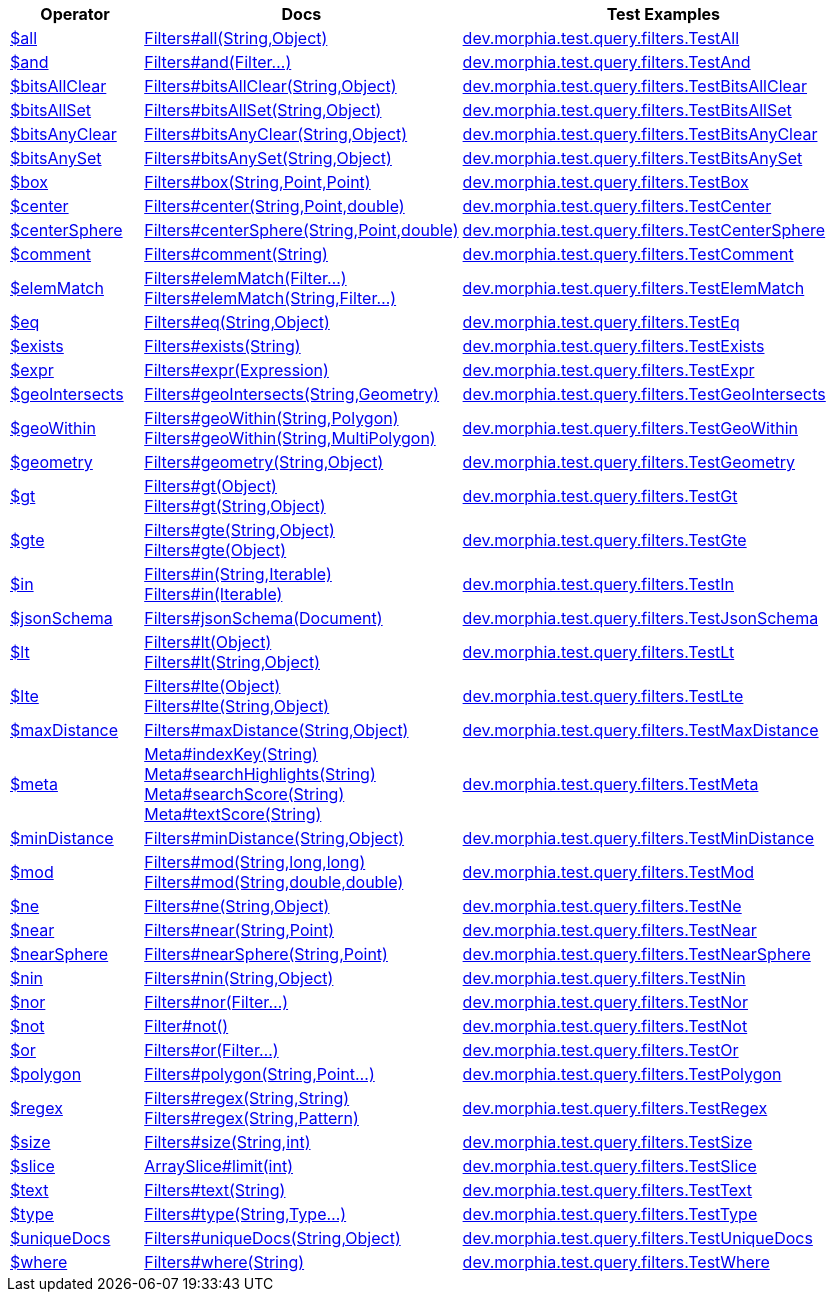[%header,cols="1,2,3"]
|===
|Operator|Docs|Test Examples

| http://docs.mongodb.org/manual/reference/operator/query/all[$all]
| link:javadoc/dev/morphia/query/filters/Filters.html#all(java.lang.String,java.lang.Object)[Filters#all(String,Object)]
| https://github.com/MorphiaOrg/morphia/blob/master/core/src/test/java/dev/morphia/test/query/filters/TestAll.java[dev.morphia.test.query.filters.TestAll]


| http://docs.mongodb.org/manual/reference/operator/query/and[$and]
| link:javadoc/dev/morphia/query/filters/Filters.html#and(dev.morphia.query.filters.Filter%2E%2E%2E)[Filters#and(Filter...)]
| https://github.com/MorphiaOrg/morphia/blob/master/core/src/test/java/dev/morphia/test/query/filters/TestAnd.java[dev.morphia.test.query.filters.TestAnd]


| http://docs.mongodb.org/manual/reference/operator/query/bitsAllClear[$bitsAllClear]
| link:javadoc/dev/morphia/query/filters/Filters.html#bitsAllClear(java.lang.String,java.lang.Object)[Filters#bitsAllClear(String,Object)]
| https://github.com/MorphiaOrg/morphia/blob/master/core/src/test/java/dev/morphia/test/query/filters/TestBitsAllClear.java[dev.morphia.test.query.filters.TestBitsAllClear]


| http://docs.mongodb.org/manual/reference/operator/query/bitsAllSet[$bitsAllSet]
| link:javadoc/dev/morphia/query/filters/Filters.html#bitsAllSet(java.lang.String,java.lang.Object)[Filters#bitsAllSet(String,Object)]
| https://github.com/MorphiaOrg/morphia/blob/master/core/src/test/java/dev/morphia/test/query/filters/TestBitsAllSet.java[dev.morphia.test.query.filters.TestBitsAllSet]


| http://docs.mongodb.org/manual/reference/operator/query/bitsAnyClear[$bitsAnyClear]
| link:javadoc/dev/morphia/query/filters/Filters.html#bitsAnyClear(java.lang.String,java.lang.Object)[Filters#bitsAnyClear(String,Object)]
| https://github.com/MorphiaOrg/morphia/blob/master/core/src/test/java/dev/morphia/test/query/filters/TestBitsAnyClear.java[dev.morphia.test.query.filters.TestBitsAnyClear]


| http://docs.mongodb.org/manual/reference/operator/query/bitsAnySet[$bitsAnySet]
| link:javadoc/dev/morphia/query/filters/Filters.html#bitsAnySet(java.lang.String,java.lang.Object)[Filters#bitsAnySet(String,Object)]
| https://github.com/MorphiaOrg/morphia/blob/master/core/src/test/java/dev/morphia/test/query/filters/TestBitsAnySet.java[dev.morphia.test.query.filters.TestBitsAnySet]


| http://docs.mongodb.org/manual/reference/operator/query/box[$box]
| link:javadoc/dev/morphia/query/filters/Filters.html#box(java.lang.String,com.mongodb.client.model.geojson.Point,com.mongodb.client.model.geojson.Point)[Filters#box(String,Point,Point)]
| https://github.com/MorphiaOrg/morphia/blob/master/core/src/test/java/dev/morphia/test/query/filters/TestBox.java[dev.morphia.test.query.filters.TestBox]


| http://docs.mongodb.org/manual/reference/operator/query/center[$center]
| link:javadoc/dev/morphia/query/filters/Filters.html#center(java.lang.String,com.mongodb.client.model.geojson.Point,double)[Filters#center(String,Point,double)]
| https://github.com/MorphiaOrg/morphia/blob/master/core/src/test/java/dev/morphia/test/query/filters/TestCenter.java[dev.morphia.test.query.filters.TestCenter]


| http://docs.mongodb.org/manual/reference/operator/query/centerSphere[$centerSphere]
| link:javadoc/dev/morphia/query/filters/Filters.html#centerSphere(java.lang.String,com.mongodb.client.model.geojson.Point,double)[Filters#centerSphere(String,Point,double)]
| https://github.com/MorphiaOrg/morphia/blob/master/core/src/test/java/dev/morphia/test/query/filters/TestCenterSphere.java[dev.morphia.test.query.filters.TestCenterSphere]


| http://docs.mongodb.org/manual/reference/operator/query/comment[$comment]
| link:javadoc/dev/morphia/query/filters/Filters.html#comment(java.lang.String)[Filters#comment(String)]
| https://github.com/MorphiaOrg/morphia/blob/master/core/src/test/java/dev/morphia/test/query/filters/TestComment.java[dev.morphia.test.query.filters.TestComment]


| http://docs.mongodb.org/manual/reference/operator/query/elemMatch[$elemMatch]
a| link:javadoc/dev/morphia/query/filters/Filters.html#elemMatch(dev.morphia.query.filters.Filter%2E%2E%2E)[Filters#elemMatch(Filter...)] +
link:javadoc/dev/morphia/query/filters/Filters.html#elemMatch(java.lang.String,dev.morphia.query.filters.Filter%2E%2E%2E)[Filters#elemMatch(String,Filter...)]
| https://github.com/MorphiaOrg/morphia/blob/master/core/src/test/java/dev/morphia/test/query/filters/TestElemMatch.java[dev.morphia.test.query.filters.TestElemMatch]


| http://docs.mongodb.org/manual/reference/operator/query/eq[$eq]
| link:javadoc/dev/morphia/query/filters/Filters.html#eq(java.lang.String,java.lang.Object)[Filters#eq(String,Object)]
| https://github.com/MorphiaOrg/morphia/blob/master/core/src/test/java/dev/morphia/test/query/filters/TestEq.java[dev.morphia.test.query.filters.TestEq]


| http://docs.mongodb.org/manual/reference/operator/query/exists[$exists]
| link:javadoc/dev/morphia/query/filters/Filters.html#exists(java.lang.String)[Filters#exists(String)]
| https://github.com/MorphiaOrg/morphia/blob/master/core/src/test/java/dev/morphia/test/query/filters/TestExists.java[dev.morphia.test.query.filters.TestExists]


| http://docs.mongodb.org/manual/reference/operator/query/expr[$expr]
| link:javadoc/dev/morphia/query/filters/Filters.html#expr(dev.morphia.aggregation.expressions.impls.Expression)[Filters#expr(Expression)]
| https://github.com/MorphiaOrg/morphia/blob/master/core/src/test/java/dev/morphia/test/query/filters/TestExpr.java[dev.morphia.test.query.filters.TestExpr]


| http://docs.mongodb.org/manual/reference/operator/query/geoIntersects[$geoIntersects]
| link:javadoc/dev/morphia/query/filters/Filters.html#geoIntersects(java.lang.String,com.mongodb.client.model.geojson.Geometry)[Filters#geoIntersects(String,Geometry)]
| https://github.com/MorphiaOrg/morphia/blob/master/core/src/test/java/dev/morphia/test/query/filters/TestGeoIntersects.java[dev.morphia.test.query.filters.TestGeoIntersects]


| http://docs.mongodb.org/manual/reference/operator/query/geoWithin[$geoWithin]
a| link:javadoc/dev/morphia/query/filters/Filters.html#geoWithin(java.lang.String,com.mongodb.client.model.geojson.Polygon)[Filters#geoWithin(String,Polygon)] +
link:javadoc/dev/morphia/query/filters/Filters.html#geoWithin(java.lang.String,com.mongodb.client.model.geojson.MultiPolygon)[Filters#geoWithin(String,MultiPolygon)]
| https://github.com/MorphiaOrg/morphia/blob/master/core/src/test/java/dev/morphia/test/query/filters/TestGeoWithin.java[dev.morphia.test.query.filters.TestGeoWithin]


| http://docs.mongodb.org/manual/reference/operator/query/geometry[$geometry]
| link:javadoc/dev/morphia/query/filters/Filters.html#geometry(java.lang.String,java.lang.Object)[Filters#geometry(String,Object)]
| https://github.com/MorphiaOrg/morphia/blob/master/core/src/test/java/dev/morphia/test/query/filters/TestGeometry.java[dev.morphia.test.query.filters.TestGeometry]


| http://docs.mongodb.org/manual/reference/operator/query/gt[$gt]
a| link:javadoc/dev/morphia/query/filters/Filters.html#gt(java.lang.Object)[Filters#gt(Object)] +
link:javadoc/dev/morphia/query/filters/Filters.html#gt(java.lang.String,java.lang.Object)[Filters#gt(String,Object)]
| https://github.com/MorphiaOrg/morphia/blob/master/core/src/test/java/dev/morphia/test/query/filters/TestGt.java[dev.morphia.test.query.filters.TestGt]


| http://docs.mongodb.org/manual/reference/operator/query/gte[$gte]
a| link:javadoc/dev/morphia/query/filters/Filters.html#gte(java.lang.String,java.lang.Object)[Filters#gte(String,Object)] +
link:javadoc/dev/morphia/query/filters/Filters.html#gte(java.lang.Object)[Filters#gte(Object)]
| https://github.com/MorphiaOrg/morphia/blob/master/core/src/test/java/dev/morphia/test/query/filters/TestGte.java[dev.morphia.test.query.filters.TestGte]


| http://docs.mongodb.org/manual/reference/operator/query/in[$in]
a| link:javadoc/dev/morphia/query/filters/Filters.html#in(java.lang.String,java.lang.Iterable)[Filters#in(String,Iterable)] +
link:javadoc/dev/morphia/query/filters/Filters.html#in(java.lang.Iterable)[Filters#in(Iterable)]
| https://github.com/MorphiaOrg/morphia/blob/master/core/src/test/java/dev/morphia/test/query/filters/TestIn.java[dev.morphia.test.query.filters.TestIn]


| http://docs.mongodb.org/manual/reference/operator/query/jsonSchema[$jsonSchema]
| link:javadoc/dev/morphia/query/filters/Filters.html#jsonSchema(org.bson.Document)[Filters#jsonSchema(Document)]
| https://github.com/MorphiaOrg/morphia/blob/master/core/src/test/java/dev/morphia/test/query/filters/TestJsonSchema.java[dev.morphia.test.query.filters.TestJsonSchema]


| http://docs.mongodb.org/manual/reference/operator/query/lt[$lt]
a| link:javadoc/dev/morphia/query/filters/Filters.html#lt(java.lang.Object)[Filters#lt(Object)] +
link:javadoc/dev/morphia/query/filters/Filters.html#lt(java.lang.String,java.lang.Object)[Filters#lt(String,Object)]
| https://github.com/MorphiaOrg/morphia/blob/master/core/src/test/java/dev/morphia/test/query/filters/TestLt.java[dev.morphia.test.query.filters.TestLt]


| http://docs.mongodb.org/manual/reference/operator/query/lte[$lte]
a| link:javadoc/dev/morphia/query/filters/Filters.html#lte(java.lang.Object)[Filters#lte(Object)] +
link:javadoc/dev/morphia/query/filters/Filters.html#lte(java.lang.String,java.lang.Object)[Filters#lte(String,Object)]
| https://github.com/MorphiaOrg/morphia/blob/master/core/src/test/java/dev/morphia/test/query/filters/TestLte.java[dev.morphia.test.query.filters.TestLte]


| http://docs.mongodb.org/manual/reference/operator/query/maxDistance[$maxDistance]
| link:javadoc/dev/morphia/query/filters/Filters.html#maxDistance(java.lang.String,java.lang.Object)[Filters#maxDistance(String,Object)]
| https://github.com/MorphiaOrg/morphia/blob/master/core/src/test/java/dev/morphia/test/query/filters/TestMaxDistance.java[dev.morphia.test.query.filters.TestMaxDistance]


| http://docs.mongodb.org/manual/reference/operator/query/meta[$meta]
a| link:javadoc/dev/morphia/query/Meta.html#indexKey(java.lang.String)[Meta#indexKey(String)] +
link:javadoc/dev/morphia/query/Meta.html#searchHighlights(java.lang.String)[Meta#searchHighlights(String)] +
link:javadoc/dev/morphia/query/Meta.html#searchScore(java.lang.String)[Meta#searchScore(String)] +
link:javadoc/dev/morphia/query/Meta.html#textScore(java.lang.String)[Meta#textScore(String)]
| https://github.com/MorphiaOrg/morphia/blob/master/core/src/test/java/dev/morphia/test/query/filters/TestMeta.java[dev.morphia.test.query.filters.TestMeta]


| http://docs.mongodb.org/manual/reference/operator/query/minDistance[$minDistance]
| link:javadoc/dev/morphia/query/filters/Filters.html#minDistance(java.lang.String,java.lang.Object)[Filters#minDistance(String,Object)]
| https://github.com/MorphiaOrg/morphia/blob/master/core/src/test/java/dev/morphia/test/query/filters/TestMinDistance.java[dev.morphia.test.query.filters.TestMinDistance]


| http://docs.mongodb.org/manual/reference/operator/query/mod[$mod]
a| link:javadoc/dev/morphia/query/filters/Filters.html#mod(java.lang.String,long,long)[Filters#mod(String,long,long)] +
link:javadoc/dev/morphia/query/filters/Filters.html#mod(java.lang.String,double,double)[Filters#mod(String,double,double)]
| https://github.com/MorphiaOrg/morphia/blob/master/core/src/test/java/dev/morphia/test/query/filters/TestMod.java[dev.morphia.test.query.filters.TestMod]


| http://docs.mongodb.org/manual/reference/operator/query/ne[$ne]
| link:javadoc/dev/morphia/query/filters/Filters.html#ne(java.lang.String,java.lang.Object)[Filters#ne(String,Object)]
| https://github.com/MorphiaOrg/morphia/blob/master/core/src/test/java/dev/morphia/test/query/filters/TestNe.java[dev.morphia.test.query.filters.TestNe]


| http://docs.mongodb.org/manual/reference/operator/query/near[$near]
| link:javadoc/dev/morphia/query/filters/Filters.html#near(java.lang.String,com.mongodb.client.model.geojson.Point)[Filters#near(String,Point)]
| https://github.com/MorphiaOrg/morphia/blob/master/core/src/test/java/dev/morphia/test/query/filters/TestNear.java[dev.morphia.test.query.filters.TestNear]


| http://docs.mongodb.org/manual/reference/operator/query/nearSphere[$nearSphere]
| link:javadoc/dev/morphia/query/filters/Filters.html#nearSphere(java.lang.String,com.mongodb.client.model.geojson.Point)[Filters#nearSphere(String,Point)]
| https://github.com/MorphiaOrg/morphia/blob/master/core/src/test/java/dev/morphia/test/query/filters/TestNearSphere.java[dev.morphia.test.query.filters.TestNearSphere]


| http://docs.mongodb.org/manual/reference/operator/query/nin[$nin]
| link:javadoc/dev/morphia/query/filters/Filters.html#nin(java.lang.String,java.lang.Object)[Filters#nin(String,Object)]
| https://github.com/MorphiaOrg/morphia/blob/master/core/src/test/java/dev/morphia/test/query/filters/TestNin.java[dev.morphia.test.query.filters.TestNin]


| http://docs.mongodb.org/manual/reference/operator/query/nor[$nor]
| link:javadoc/dev/morphia/query/filters/Filters.html#nor(dev.morphia.query.filters.Filter%2E%2E%2E)[Filters#nor(Filter...)]
| https://github.com/MorphiaOrg/morphia/blob/master/core/src/test/java/dev/morphia/test/query/filters/TestNor.java[dev.morphia.test.query.filters.TestNor]


| http://docs.mongodb.org/manual/reference/operator/query/not[$not]
| link:javadoc/dev/morphia/query/filters/Filter.html#not()[Filter#not()]
| https://github.com/MorphiaOrg/morphia/blob/master/core/src/test/java/dev/morphia/test/query/filters/TestNot.java[dev.morphia.test.query.filters.TestNot]


| http://docs.mongodb.org/manual/reference/operator/query/or[$or]
| link:javadoc/dev/morphia/query/filters/Filters.html#or(dev.morphia.query.filters.Filter%2E%2E%2E)[Filters#or(Filter...)]
| https://github.com/MorphiaOrg/morphia/blob/master/core/src/test/java/dev/morphia/test/query/filters/TestOr.java[dev.morphia.test.query.filters.TestOr]


| http://docs.mongodb.org/manual/reference/operator/query/polygon[$polygon]
| link:javadoc/dev/morphia/query/filters/Filters.html#polygon(java.lang.String,com.mongodb.client.model.geojson.Point%2E%2E%2E)[Filters#polygon(String,Point...)]
| https://github.com/MorphiaOrg/morphia/blob/master/core/src/test/java/dev/morphia/test/query/filters/TestPolygon.java[dev.morphia.test.query.filters.TestPolygon]


| http://docs.mongodb.org/manual/reference/operator/query/regex[$regex]
a| link:javadoc/dev/morphia/query/filters/Filters.html#regex(java.lang.String,java.lang.String)[Filters#regex(String,String)] +
link:javadoc/dev/morphia/query/filters/Filters.html#regex(java.lang.String,java.util.regex.Pattern)[Filters#regex(String,Pattern)]
| https://github.com/MorphiaOrg/morphia/blob/master/core/src/test/java/dev/morphia/test/query/filters/TestRegex.java[dev.morphia.test.query.filters.TestRegex]


| http://docs.mongodb.org/manual/reference/operator/query/size[$size]
| link:javadoc/dev/morphia/query/filters/Filters.html#size(java.lang.String,int)[Filters#size(String,int)]
| https://github.com/MorphiaOrg/morphia/blob/master/core/src/test/java/dev/morphia/test/query/filters/TestSize.java[dev.morphia.test.query.filters.TestSize]


| http://docs.mongodb.org/manual/reference/operator/query/slice[$slice]
| link:javadoc/dev/morphia/query/ArraySlice.html#limit(int)[ArraySlice#limit(int)]
| https://github.com/MorphiaOrg/morphia/blob/master/core/src/test/java/dev/morphia/test/query/filters/TestSlice.java[dev.morphia.test.query.filters.TestSlice]


| http://docs.mongodb.org/manual/reference/operator/query/text[$text]
| link:javadoc/dev/morphia/query/filters/Filters.html#text(java.lang.String)[Filters#text(String)]
| https://github.com/MorphiaOrg/morphia/blob/master/core/src/test/java/dev/morphia/test/query/filters/TestText.java[dev.morphia.test.query.filters.TestText]


| http://docs.mongodb.org/manual/reference/operator/query/type[$type]
| link:javadoc/dev/morphia/query/filters/Filters.html#type(java.lang.String,dev.morphia.query.Type%2E%2E%2E)[Filters#type(String,Type...)]
| https://github.com/MorphiaOrg/morphia/blob/master/core/src/test/java/dev/morphia/test/query/filters/TestType.java[dev.morphia.test.query.filters.TestType]


| http://docs.mongodb.org/manual/reference/operator/query/uniqueDocs[$uniqueDocs]
| link:javadoc/dev/morphia/query/filters/Filters.html#uniqueDocs(java.lang.String,java.lang.Object)[Filters#uniqueDocs(String,Object)]
| https://github.com/MorphiaOrg/morphia/blob/master/core/src/test/java/dev/morphia/test/query/filters/TestUniqueDocs.java[dev.morphia.test.query.filters.TestUniqueDocs]


| http://docs.mongodb.org/manual/reference/operator/query/where[$where]
| link:javadoc/dev/morphia/query/filters/Filters.html#where(java.lang.String)[Filters#where(String)]
| https://github.com/MorphiaOrg/morphia/blob/master/core/src/test/java/dev/morphia/test/query/filters/TestWhere.java[dev.morphia.test.query.filters.TestWhere]


|===
